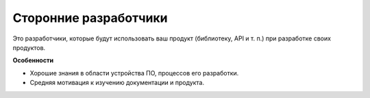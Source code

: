 Сторонние разработчики
======================

.. index::
   Адресаты
   Сторонние разработчики

Это разработчики, которые будут использовать ваш продукт (библиотеку, API и т. п.) при разработке
своих продуктов.

**Особенности**

* Хорошие знания в области устройства ПО, процессов его разработки.
* Средняя мотивация к изучению документации и продукта.

